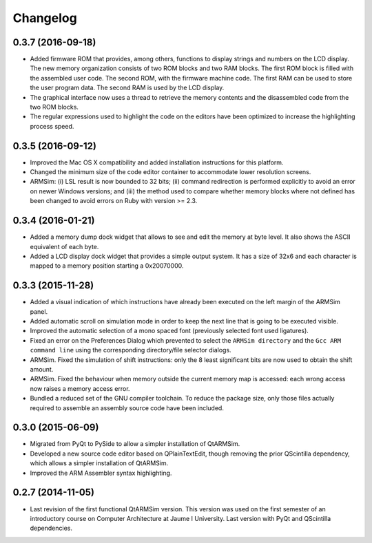 Changelog
---------

0.3.7 (2016-09-18)
^^^^^^^^^^^^^^^^^^

- Added firmware ROM that provides, among others, functions to display
  strings and numbers on the LCD display. The new memory organization
  consists of two ROM blocks and two RAM blocks. The first ROM block
  is filled with the assembled user code. The second ROM, with the
  firmware machine code. The first RAM can be used to store the user
  program data. The second RAM is used by the LCD display.
- The graphical interface now uses a thread to retrieve the memory
  contents and the disassembled code from the two ROM blocks.
- The regular expressions used to highlight the code on the editors
  have been optimized to increase the highlighting process speed.


0.3.5 (2016-09-12)
^^^^^^^^^^^^^^^^^^

- Improved the Mac OS X compatibility and added installation
  instructions for this platform.
- Changed the minimum size of the code editor container to accommodate
  lower resolution screens.
- ARMSim: (i) LSL result is now bounded to 32 bits; (ii) command
  redirection is performed explicitly to avoid an error on newer
  Windows versions; and (iii) the method used to compare whether
  memory blocks where not defined has been changed to avoid errors on
  Ruby with version >= 2.3.
  

0.3.4 (2016-01-21)
^^^^^^^^^^^^^^^^^^

- Added a memory dump dock widget that allows to see and edit the
  memory at byte level. It also shows the ASCII equivalent of each
  byte.
- Added a LCD display dock widget that provides a simple output
  system. It has a size of 32x6 and each character is mapped to a
  memory position starting a 0x20070000.


0.3.3 (2015-11-28)
^^^^^^^^^^^^^^^^^^

- Added a visual indication of which instructions have already been
  executed on the left margin of the ARMSim panel.
- Added automatic scroll on simulation mode in order to keep the next
  line that is going to be executed visible.
- Improved the automatic selection of a mono spaced font (previously
  selected font used ligatures).
- Fixed an error on the Preferences Dialog which prevented to select
  the ``ARMSim directory`` and the ``Gcc ARM command line`` using the
  corresponding directory/file selector dialogs.
- ARMSim. Fixed the simulation of shift instructions: only the 8 least
  significant bits are now used to obtain the shift amount.
- ARMSim. Fixed the behaviour when memory outside the current memory
  map is accessed: each wrong access now raises a memory access error.
- Bundled a reduced set of the GNU compiler toolchain. To reduce the
  package size, only those files actually required to assemble an
  assembly source code have been included.


0.3.0 (2015-06-09)
^^^^^^^^^^^^^^^^^^

- Migrated from PyQt to PySide to allow a simpler installation of
  QtARMSim.
- Developed a new source code editor based on QPlainTextEdit, though
  removing the prior QScintilla dependency, which allows a simpler
  installation of QtARMSim.
- Improved the ARM Assembler syntax highlighting.


0.2.7 (2014-11-05)
^^^^^^^^^^^^^^^^^^

- Last revision of the first functional QtARMSim version. This version
  was used on the first semester of an introductory course on Computer
  Architecture at Jaume I University. Last version with PyQt and
  QScintilla dependencies.
